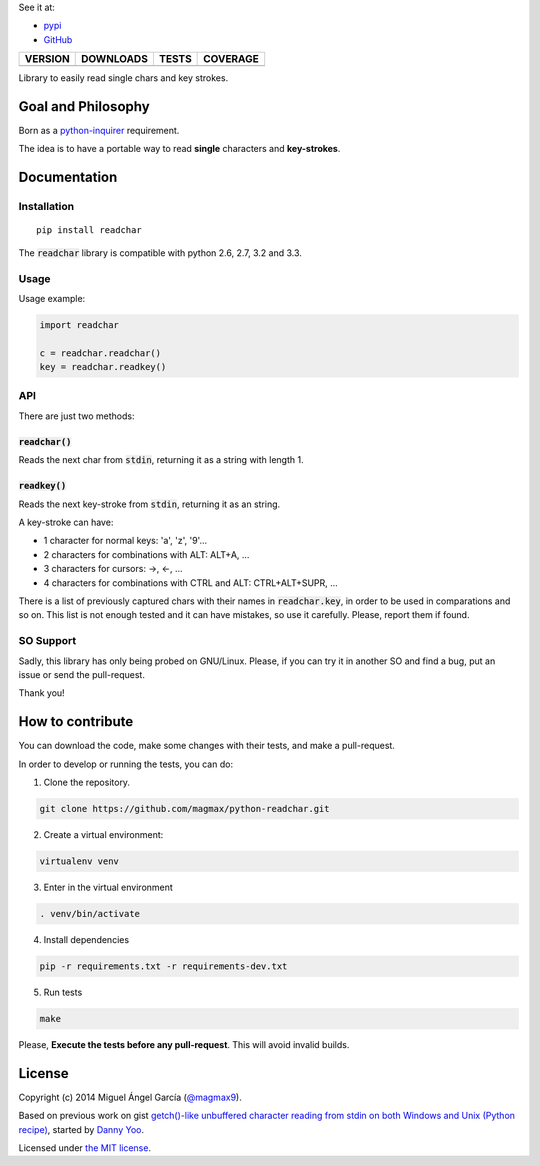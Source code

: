 See it at:

- `pypi`_
- `GitHub`_

==============  ===============  =========  ============
VERSION         DOWNLOADS        TESTS      COVERAGE
==============  ===============  =========  ============
|pip version|   |pip downloads|  |travis|   |coveralls|
==============  ===============  =========  ============

Library to easily read single chars and key strokes.

Goal and Philosophy
===================

Born as a `python-inquirer`_ requirement.

The idea is to have a portable way to read **single** characters and **key-strokes**.


Documentation
=============

Installation
------------

::

   pip install readchar

The :code:`readchar` library is compatible with python 2.6, 2.7, 3.2 and 3.3.

Usage
-----

Usage example:

.. code:: python

  import readchar

  c = readchar.readchar()
  key = readchar.readkey()

API
----

There are just two methods:

:code:`readchar()`
//////////////////

Reads the next char from :code:`stdin`, returning it as a string with length 1.


:code:`readkey()`
/////////////////

Reads the next key-stroke from :code:`stdin`, returning it as an string.

A key-stroke can have:

- 1 character for normal keys: 'a', 'z', '9'...
- 2 characters for combinations with ALT: ALT+A, ...
- 3 characters for cursors: ->, <-, ...
- 4 characters for combinations with CTRL and ALT: CTRL+ALT+SUPR, ...

There is a list of previously captured chars with their names in :code:`readchar.key`, in order to be used in comparations and so on. This list is not enough tested and it can have mistakes, so use it carefully. Please, report them if found.


SO Support
----------

Sadly, this library has only being probed on GNU/Linux. Please, if you can try it in another SO and find a bug, put an issue or send the pull-request.

Thank you!

How to contribute
=================

You can download the code, make some changes with their tests, and make a pull-request.

In order to develop or running the tests, you can do:

1. Clone the repository.

.. code:: bash

   git clone https://github.com/magmax/python-readchar.git

2. Create a virtual environment:

.. code:: bash

   virtualenv venv

3. Enter in the virtual environment

.. code:: bash

   . venv/bin/activate

4. Install dependencies

.. code:: bash

    pip -r requirements.txt -r requirements-dev.txt

5. Run tests

.. code:: bash

    make


Please, **Execute the tests before any pull-request**. This will avoid invalid builds.


License
=======

Copyright (c) 2014 Miguel Ángel García (`@magmax9`_).

Based on previous work on gist `getch()-like unbuffered character reading from stdin on both Windows and Unix (Python recipe)`_, started by `Danny Yoo`_.

Licensed under `the MIT license`_.


.. |travis| image:: https://travis-ci.org/magmax/python-readchar.png
  :target: `Travis`_
  :alt: Travis results

.. |coveralls| image:: https://coveralls.io/repos/magmax/python-readchar/badge.png
  :target: `Coveralls`_
  :alt: Coveralls results_

.. |pip version| image:: https://pypip.in/v/readchar/badge.png
    :target: https://pypi.python.org/pypi/readchar
    :alt: Latest PyPI version

.. |pip downloads| image:: https://pypip.in/d/readchar/badge.png
    :target: https://pypi.python.org/pypi/readchar
    :alt: Number of PyPI downloads

.. _pypi: https://pypi.python.org/pypi/readchar
.. _GitHub: https://github.com/magmax/python-readchar
.. _python-inquirer: https://github.com/magmax/python-inquirer
.. _Travis: https://travis-ci.org/magmax/python-readchar
.. _Coveralls: https://coveralls.io/r/magmax/python-readchar
.. _@magmax9: https://twitter.com/magmax9

.. _the MIT license: http://opensource.org/licenses/MIT
.. _getch()-like unbuffered character reading from stdin on both Windows and Unix (Python recipe): http://code.activestate.com/recipes/134892/
.. _Danny Yoo: http://code.activestate.com/recipes/users/98032/


